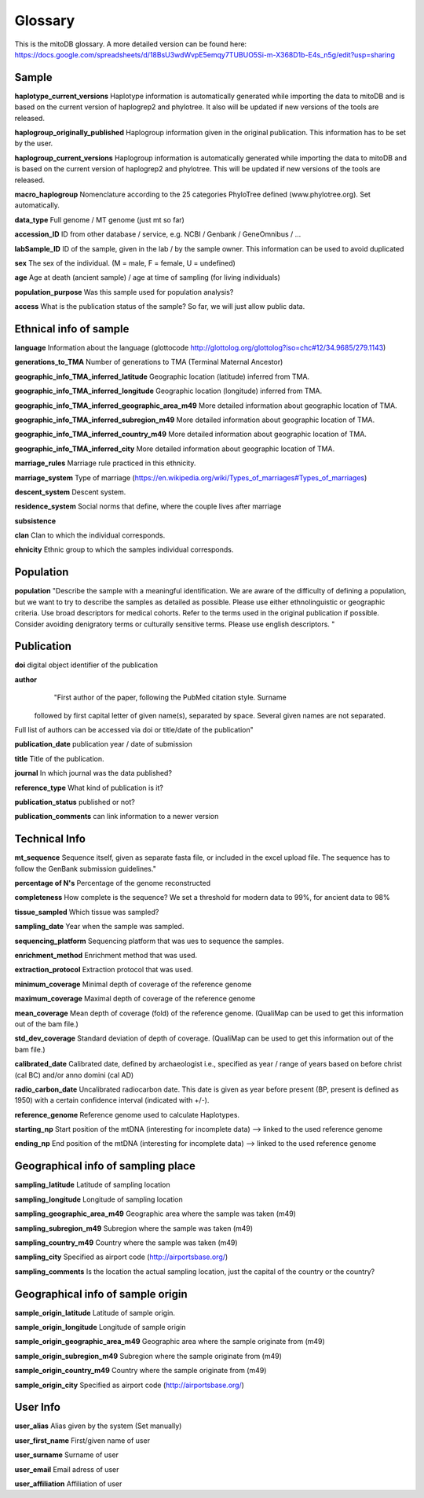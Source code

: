 .. _glossary-label:

Glossary
=========

This is the mitoDB glossary. A more detailed version can be found here:
https://docs.google.com/spreadsheets/d/18BsU3wdWvpE5emqy7TUBUO5Si-m-X368D1b-E4s_n5g/edit?usp=sharing


Sample
------

**haplotype_current_versions**
Haplotype information is automatically generated while importing the data to mitoDB and
is based on the current version of haplogrep2 and phylotree. It also will be updated if new versions of the
tools are released.

**haplogroup_originally_published**
Haplogroup information given in the original publication. This information has to be set by the user.

**haplogroup_current_versions**
Haplogroup information is automatically generated while importing the data to mitoDB and
is based on the current version of haplogrep2 and phylotree. This will be updated if new versions of the
tools are released.

**macro_haplogroup**
Nomenclature according to the 25 categories PhyloTree defined (www.phylotree.org). Set automatically.

**data_type**
Full genome / MT genome (just mt so far)

**accession_ID**
ID from other database / service, e.g. NCBI / Genbank / GeneOmnibus / ...

**labSample_ID**
ID of the sample, given in the lab / by the sample owner. This information can be used to avoid duplicated

**sex**
The sex of the individual.  (M = male, F = female, U = undefined)

**age**
Age at death (ancient sample) / age at time of sampling (for living individuals)

**population_purpose**
Was this sample used for population analysis?

**access**
What is the publication status of the sample? So far, we will just allow public data.


Ethnical info of sample
------------------------

**language**
Information about the language (glottocode http://glottolog.org/glottolog?iso=chc#12/34.9685/279.1143)

**generations_to_TMA**
Number of generations to TMA (Terminal Maternal Ancestor)

**geographic_info_TMA_inferred_latitude**
Geographic location (latitude) inferred from TMA.

**geographic_info_TMA_inferred_longitude**
Geographic location (longitude) inferred from TMA.

**geographic_info_TMA_inferred_geographic_area_m49**
More detailed information about geographic location of TMA.

**geographic_info_TMA_inferred_subregion_m49**
More detailed information about geographic location of TMA.

**geographic_info_TMA_inferred_country_m49**
More detailed information about geographic location of TMA.

**geographic_info_TMA_inferred_city**
More detailed information about geographic location of TMA.

**marriage_rules**
Marriage rule practiced in this ethnicity.

**marriage_system**
Type of marriage (https://en.wikipedia.org/wiki/Types_of_marriages#Types_of_marriages)

**descent_system**
Descent system.

**residence_system**
Social norms that define, where the couple lives after marriage

**subsistence**

**clan**
Clan to which the individual corresponds.

**ehnicity**
Ethnic group to which the samples individual corresponds.


Population
----------

**population**
"Describe the sample with a meaningful identification. We are aware of the difficulty of defining a population, but we
want to try to describe the samples as detailed as possible. Please use either ethnolinguistic or geographic criteria.
Use broad descriptors for medical cohorts. Refer to the terms used in the original publication if possible.
Consider avoiding denigratory terms or culturally sensitive terms. Please use english descriptors. "


Publication
-----------

**doi**
digital object identifier of the publication

**author**
	"First author of the paper, following the PubMed citation style. Surname
 followed by first capital letter of given name(s), separated by space. Several given names are not separated.

Full list of authors can be accessed via doi or title/date of the publication"

**publication_date**
publication year / date of submission

**title**
Title of the publication.

**journal**
In which journal was the data published?

**reference_type**
What kind of publication is it?

**publication_status**
published or not?

**publication_comments**
can link information to a newer version


Technical Info
---------------

**mt_sequence**
Sequence itself, given as separate fasta file, or included in the excel upload file.
The sequence has to follow the GenBank submission guidelines."

**percentage of N's**
Percentage of the genome reconstructed

**completeness**
How complete is the sequence? We set a threshold for modern data to 99%, for ancient data to 98%

**tissue_sampled**
Which tissue was sampled?

**sampling_date**
Year when the sample was sampled.

**sequencing_platform**
Sequencing platform that was ues to sequence the samples.

**enrichment_method**
Enrichment method that was used.

**extraction_protocol**
Extraction protocol that was used.

**minimum_coverage**
Minimal depth of coverage of the reference genome

**maximum_coverage**
Maximal depth of coverage of the reference genome

**mean_coverage**
Mean depth of coverage (fold) of the reference genome.
(QualiMap can be used to get this information out of the bam file.)

**std_dev_coverage**
Standard deviation of depth of coverage.
(QualiMap can be used to get this information out of the bam file.)

**calibrated_date**
Calibrated date, defined by archaeologist i.e., specified as year / range of years based on
before christ (cal BC) and/or anno domini (cal AD)

**radio_carbon_date**
Uncalibrated radiocarbon date. This date is given as year before present (BP, present is defined as 1950)
with a certain confidence interval (indicated with +/-).

**reference_genome**
Reference genome used to calculate Haplotypes.

**starting_np**
Start position of the mtDNA (interesting for incomplete data)
--> linked to the used reference genome

**ending_np**
End position of the mtDNA (interesting for incomplete data)
--> linked to the used reference genome


Geographical info of sampling place
-----------------------------------

**sampling_latitude**
Latitude of sampling location

**sampling_longitude**
Longitude of sampling location

**sampling_geographic_area_m49**
Geographic area where the sample was taken (m49)

**sampling_subregion_m49**
Subregion where the sample was taken (m49)

**sampling_country_m49**
Country where the sample was taken (m49)

**sampling_city**
Specified as airport code (http://airportsbase.org/)

**sampling_comments**
Is the location the actual sampling location, just the capital of the country or the country?


Geographical info of sample origin
----------------------------------

**sample_origin_latitude**
Latitude of sample origin.

**sample_origin_longitude**
Longitude of sample origin

**sample_origin_geographic_area_m49**
Geographic area where the sample originate from (m49)

**sample_origin_subregion_m49**
Subregion where the sample originate from (m49)

**sample_origin_country_m49**
Country where the sample originate from (m49)

**sample_origin_city**
Specified as airport code (http://airportsbase.org/)


User Info
----------

**user_alias**
Alias given by the system (Set manually)

**user_first_name**
First/given name of user

**user_surname**
Surname of user

**user_email**
Email adress of user

**user_affiliation**
Affiliation of user